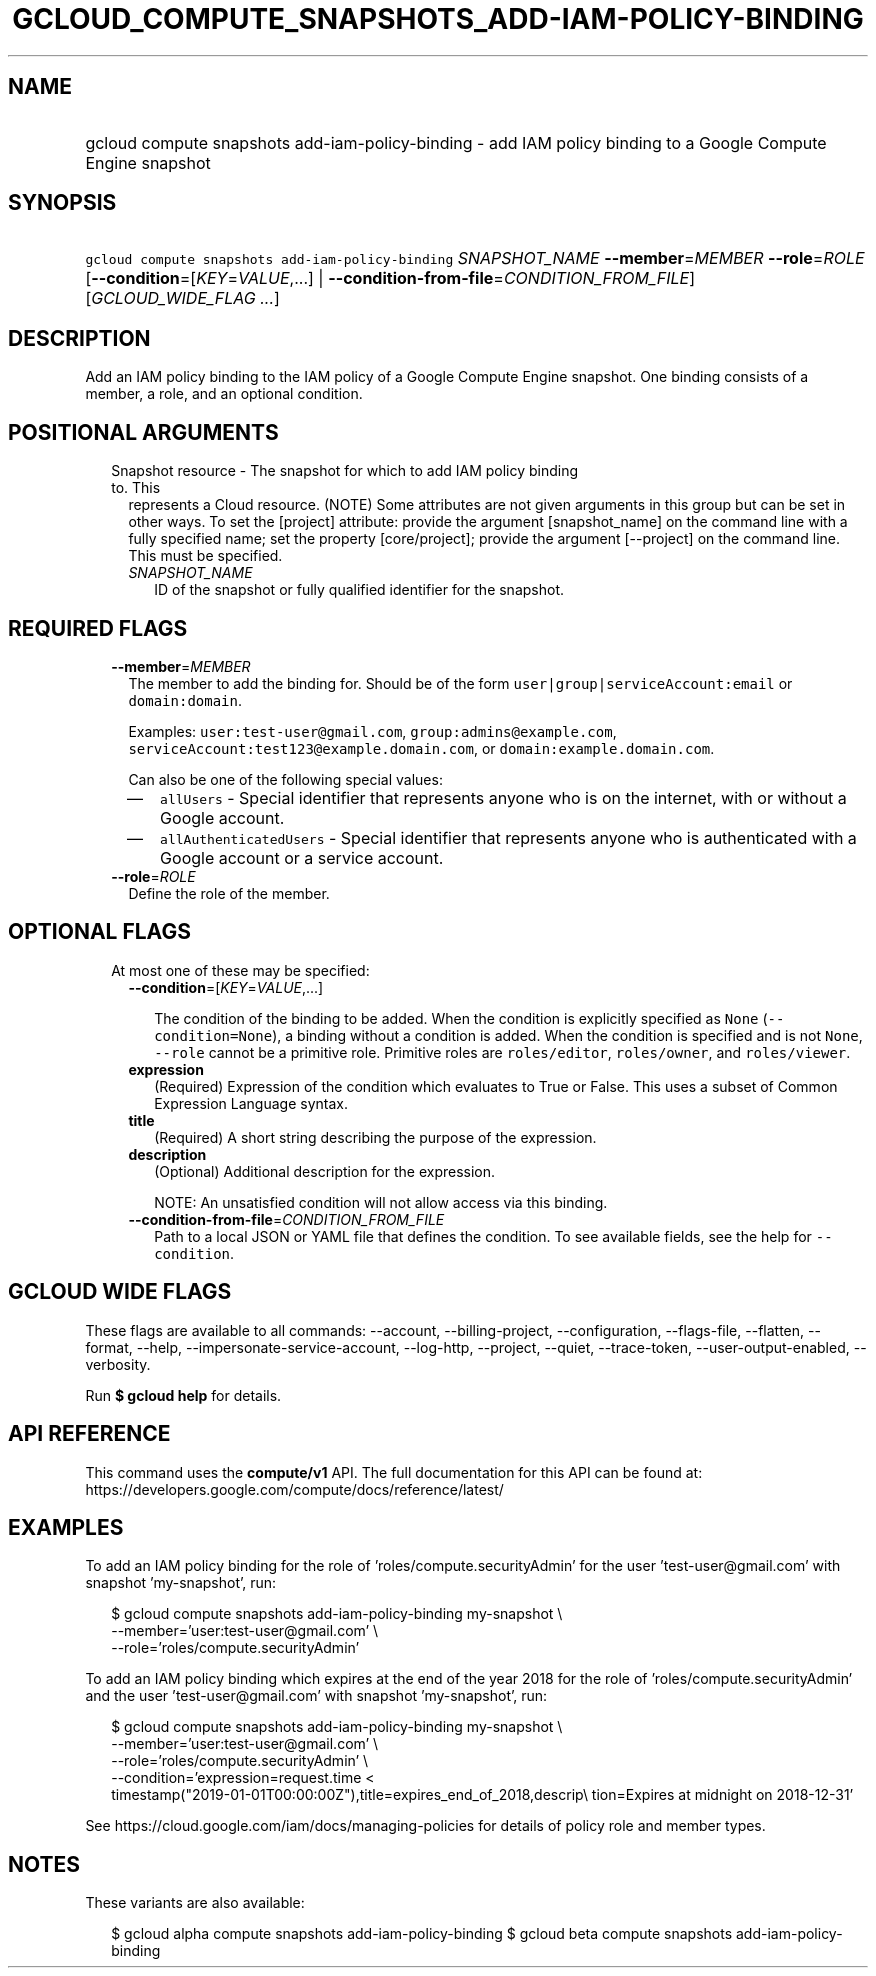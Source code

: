 
.TH "GCLOUD_COMPUTE_SNAPSHOTS_ADD\-IAM\-POLICY\-BINDING" 1



.SH "NAME"
.HP
gcloud compute snapshots add\-iam\-policy\-binding \- add IAM policy binding to a Google Compute Engine snapshot



.SH "SYNOPSIS"
.HP
\f5gcloud compute snapshots add\-iam\-policy\-binding\fR \fISNAPSHOT_NAME\fR \fB\-\-member\fR=\fIMEMBER\fR \fB\-\-role\fR=\fIROLE\fR [\fB\-\-condition\fR=[\fIKEY\fR=\fIVALUE\fR,...]\ |\ \fB\-\-condition\-from\-file\fR=\fICONDITION_FROM_FILE\fR] [\fIGCLOUD_WIDE_FLAG\ ...\fR]



.SH "DESCRIPTION"

Add an IAM policy binding to the IAM policy of a Google Compute Engine snapshot.
One binding consists of a member, a role, and an optional condition.



.SH "POSITIONAL ARGUMENTS"

.RS 2m
.TP 2m

Snapshot resource \- The snapshot for which to add IAM policy binding to. This
represents a Cloud resource. (NOTE) Some attributes are not given arguments in
this group but can be set in other ways. To set the [project] attribute: provide
the argument [snapshot_name] on the command line with a fully specified name;
set the property [core/project]; provide the argument [\-\-project] on the
command line. This must be specified.

.RS 2m
.TP 2m
\fISNAPSHOT_NAME\fR
ID of the snapshot or fully qualified identifier for the snapshot.


.RE
.RE
.sp

.SH "REQUIRED FLAGS"

.RS 2m
.TP 2m
\fB\-\-member\fR=\fIMEMBER\fR
The member to add the binding for. Should be of the form
\f5user|group|serviceAccount:email\fR or \f5domain:domain\fR.

Examples: \f5user:test\-user@gmail.com\fR, \f5group:admins@example.com\fR,
\f5serviceAccount:test123@example.domain.com\fR, or
\f5domain:example.domain.com\fR.

Can also be one of the following special values:
.RS 2m
.IP "\(em" 2m
\f5allUsers\fR \- Special identifier that represents anyone who is on the
internet, with or without a Google account.
.IP "\(em" 2m
\f5allAuthenticatedUsers\fR \- Special identifier that represents anyone who is
authenticated with a Google account or a service account.
.RE
.RE
.sp

.RS 2m
.TP 2m
\fB\-\-role\fR=\fIROLE\fR
Define the role of the member.


.RE
.sp

.SH "OPTIONAL FLAGS"

.RS 2m
.TP 2m

At most one of these may be specified:

.RS 2m
.TP 2m
\fB\-\-condition\fR=[\fIKEY\fR=\fIVALUE\fR,...]

The condition of the binding to be added. When the condition is explicitly
specified as \f5None\fR (\f5\-\-condition=None\fR), a binding without a
condition is added. When the condition is specified and is not \f5None\fR,
\f5\-\-role\fR cannot be a primitive role. Primitive roles are
\f5roles/editor\fR, \f5roles/owner\fR, and \f5roles/viewer\fR.

.TP 2m
\fBexpression\fR
(Required) Expression of the condition which evaluates to True or False. This
uses a subset of Common Expression Language syntax.

.TP 2m
\fBtitle\fR
(Required) A short string describing the purpose of the expression.

.TP 2m
\fBdescription\fR
(Optional) Additional description for the expression.

NOTE: An unsatisfied condition will not allow access via this binding.

.TP 2m
\fB\-\-condition\-from\-file\fR=\fICONDITION_FROM_FILE\fR
Path to a local JSON or YAML file that defines the condition. To see available
fields, see the help for \f5\-\-condition\fR.


.RE
.RE
.sp

.SH "GCLOUD WIDE FLAGS"

These flags are available to all commands: \-\-account, \-\-billing\-project,
\-\-configuration, \-\-flags\-file, \-\-flatten, \-\-format, \-\-help,
\-\-impersonate\-service\-account, \-\-log\-http, \-\-project, \-\-quiet,
\-\-trace\-token, \-\-user\-output\-enabled, \-\-verbosity.

Run \fB$ gcloud help\fR for details.



.SH "API REFERENCE"

This command uses the \fBcompute/v1\fR API. The full documentation for this API
can be found at: https://developers.google.com/compute/docs/reference/latest/



.SH "EXAMPLES"

To add an IAM policy binding for the role of 'roles/compute.securityAdmin' for
the user 'test\-user@gmail.com' with snapshot 'my\-snapshot', run:

.RS 2m
$ gcloud compute snapshots add\-iam\-policy\-binding my\-snapshot \e
    \-\-member='user:test\-user@gmail.com' \e
    \-\-role='roles/compute.securityAdmin'
.RE

To add an IAM policy binding which expires at the end of the year 2018 for the
role of 'roles/compute.securityAdmin' and the user 'test\-user@gmail.com' with
snapshot 'my\-snapshot', run:

.RS 2m
$ gcloud compute snapshots add\-iam\-policy\-binding my\-snapshot \e
    \-\-member='user:test\-user@gmail.com' \e
    \-\-role='roles/compute.securityAdmin' \e
    \-\-condition='expression=request.time <
 timestamp("2019\-01\-01T00:00:00Z"),title=expires_end_of_2018,descrip\e
tion=Expires at midnight on 2018\-12\-31'
.RE

See https://cloud.google.com/iam/docs/managing\-policies for details of policy
role and member types.



.SH "NOTES"

These variants are also available:

.RS 2m
$ gcloud alpha compute snapshots add\-iam\-policy\-binding
$ gcloud beta compute snapshots add\-iam\-policy\-binding
.RE

